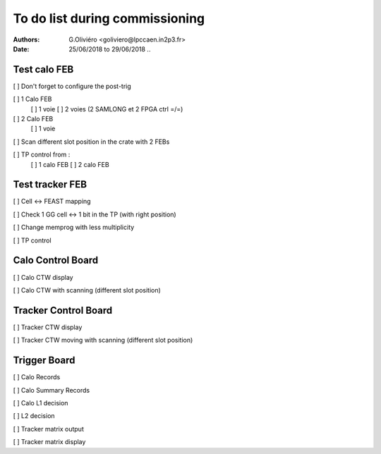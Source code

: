 To do list during commissioning
===============================

:Authors: G.Oliviéro <goliviero@lpccaen.in2p3.fr>
:Date:    25/06/2018 to 29/06/2018
   ..

Test calo FEB
-------------

[ ] Don't forget to configure the post-trig

[ ] 1 Calo FEB
  [ ] 1 voie
  [ ] 2 voies (2 SAMLONG et 2 FPGA ctrl =/=)

[ ] 2 Calo FEB
  [ ] 1 voie


[ ] Scan different slot position in the crate with 2 FEBs

[ ] TP control from :
   [ ] 1 calo FEB
   [ ] 2 calo FEB



Test tracker FEB
----------------
[ ] Cell <-> FEAST mapping

[ ] Check 1 GG cell <-> 1 bit in the TP (with right position)

[ ] Change memprog with less multiplicity

[ ] TP control


Calo Control Board
------------------

[ ] Calo CTW display

[ ] Calo CTW with scanning (different slot position)


Tracker Control Board
------------------

[ ] Tracker CTW display

[ ] Tracker CTW moving with scanning (different slot position)


Trigger Board
-------------

[ ] Calo Records

[ ] Calo Summary Records

[ ] Calo L1 decision

[ ] L2 decision



[ ] Tracker matrix output

[ ] Tracker matrix display
